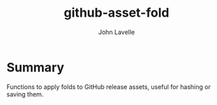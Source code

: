 #+title: github-asset-fold
#+author: John Lavelle

* Summary
Functions to apply folds to GitHub release assets, useful for hashing or saving them.
